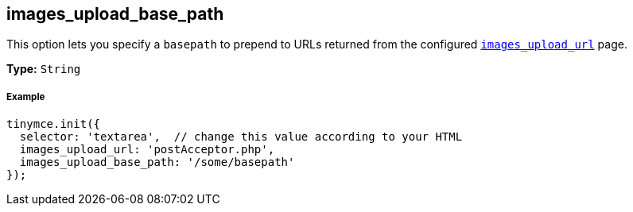 [[images_upload_base_path]]
== images_upload_base_path

This option lets you specify a `basepath` to prepend to URLs returned from the configured <<images_upload_url,`images_upload_url`>> page.

*Type:* `String`

[discrete#example]
===== Example

```js
tinymce.init({
  selector: 'textarea',  // change this value according to your HTML
  images_upload_url: 'postAcceptor.php',
  images_upload_base_path: '/some/basepath'
});
```
